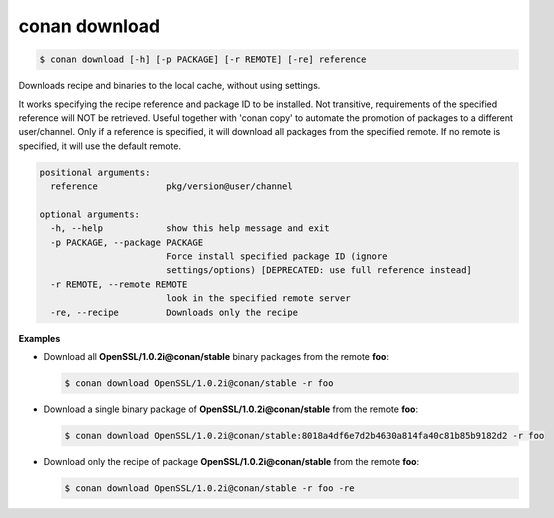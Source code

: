 
.. _conan_download:

conan download
==============

.. code-block:: bash

    $ conan download [-h] [-p PACKAGE] [-r REMOTE] [-re] reference

Downloads recipe and binaries to the local cache, without using settings.

It works specifying the recipe reference and package ID to be
installed. Not transitive, requirements of the specified reference will
NOT be retrieved. Useful together with 'conan copy' to automate the
promotion of packages to a different user/channel. Only if a reference
is specified, it will download all packages from the specified remote.
If no remote is specified, it will use the default remote.

.. code-block:: text

    positional arguments:
      reference             pkg/version@user/channel

    optional arguments:
      -h, --help            show this help message and exit
      -p PACKAGE, --package PACKAGE
                            Force install specified package ID (ignore
                            settings/options) [DEPRECATED: use full reference instead]
      -r REMOTE, --remote REMOTE
                            look in the specified remote server
      -re, --recipe         Downloads only the recipe


**Examples**

- Download all **OpenSSL/1.0.2i@conan/stable** binary packages from the remote **foo**:

  .. code-block:: bash

      $ conan download OpenSSL/1.0.2i@conan/stable -r foo

- Download a single binary package of **OpenSSL/1.0.2i@conan/stable** from the remote **foo**:

  .. code-block:: bash

      $ conan download OpenSSL/1.0.2i@conan/stable:8018a4df6e7d2b4630a814fa40c81b85b9182d2 -r foo

- Download only the recipe of package **OpenSSL/1.0.2i@conan/stable** from the remote **foo**:

  .. code-block:: bash

      $ conan download OpenSSL/1.0.2i@conan/stable -r foo -re
